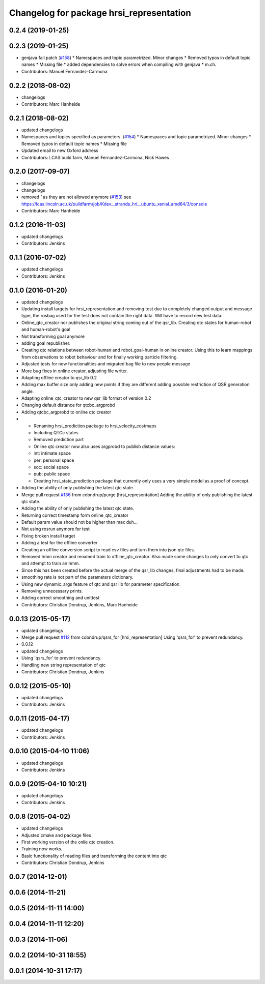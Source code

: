^^^^^^^^^^^^^^^^^^^^^^^^^^^^^^^^^^^^^^^^^
Changelog for package hrsi_representation
^^^^^^^^^^^^^^^^^^^^^^^^^^^^^^^^^^^^^^^^^

0.2.4 (2019-01-25)
------------------

0.2.3 (2019-01-25)
------------------
* genjava fail patch (`#158 <https://github.com/strands-project/strands_hri/issues/158>`_)
  * Namespaces and topic parametrized. Minor changes
  * Removed typos in default topic names
  * Missing file
  * added dependencies to solve errors when compiling with genjava
  * m.ch.
* Contributors: Manuel Fernandez-Carmona

0.2.2 (2018-08-02)
------------------
* changelogs
* Contributors: Marc Hanheide

0.2.1 (2018-08-02)
------------------
* updated changelogs
* Namespaces and topics specified as parameters. (`#154 <https://github.com/strands-project/strands_hri/issues/154>`_)
  * Namespaces and topic parametrized. Minor changes
  * Removed typos in default topic names
  * Missing file
* Updated email to new Oxford address
* Contributors: LCAS build farm, Manuel Fernandez-Carmona, Nick Hawes

0.2.0 (2017-09-07)
------------------
* changelogs
* changelogs
* removed `'` as they are not allowed anymore (`#153 <https://github.com/strands-project/strands_hri/issues/153>`_)
  see https://lcas.lincoln.ac.uk/buildfarm/job/Kdev__strands_hri__ubuntu_xenial_amd64/3/console
* Contributors: Marc Hanheide

0.1.2 (2016-11-03)
------------------
* updated changelogs
* Contributors: Jenkins

0.1.1 (2016-07-02)
------------------
* updated changelogs
* Contributors: Jenkins

0.1.0 (2016-01-20)
------------------
* updated changelogs
* Updating install targets for hrsi_representation and removing test due to completely changed output and message type, the rosbag used for the test does not contain the right data. Will have to record new test data.
* Online_qtc_creator nor publishes the original string coming out of the qsr_lib.
  Creating qtc states for human-robot and human-robot's goal
* Not transforming goal anymore
* adding goal republisher.
* Creating qtc relations between robot-human and robot_goal-human in online creator. Using this to learn mappings from observations to robot behaviour and for finally working particle filtering.
* Adjusted tests for new functionalities and migrated bag file to new people message
* More bug fixes in online creator, adjusting file writer.
* Adapting offline creator to qsr_lib 0.2
* Adding max buffer size
  only adding new points if they are different
  adding possible restriction of QSR generation angle.
* Adapting online_qtc_creator to new qsr_lib format of version 0.2
* Changing default distance for qtcbc_argprobd
* Adding qtcbc_argprobd to online qtc creator
* * Renaming hrsi_prediction package to hrsi_velocity_costmaps
  * Including QTCc states
  * Removed prediction part
  * Online qtc creator now also uses argprobd to publish distance values:
  * int: intimate space
  * per: personal space
  * soc: social space
  * pub: public space
  * Creating hrsi_state_prediction package that currently only uses a very simple model as a proof of concept.
* Adding the ability of only publishing the latest qtc state.
* Merge pull request `#136 <https://github.com/strands-project/strands_hri/issues/136>`_ from cdondrup/purge
  [hrsi_representation] Adding the ability of only publishing the latest qtc state.
* Adding the ability of only publishing the latest qtc state.
* Returning correct timestamp form online_qtc_creator
* Default param value should not be higher than max
  duh...
* Not using rosrun anymore for test
* Fixing broken install target
* Adding a test for the offline converter
* Creating an offline conversion script to read csv files and turn them into json qtc files.
* Removed hmm creator and renamed train to offline_qtc_creator.
  Also made some changes to only convert to qtc and attempt to train an hmm.
* Since this has been created before the actual merge of the qsr_lib changes, final adjustments had to be made.
* smoothing rate is not part of the parameters dictionary.
* Using new dynamic_args feature of qtc and qsr lib for parameter specification.
* Removing unnecessary prints.
* Adding correct smoothing and unittest
* Contributors: Christian Dondrup, Jenkins, Marc Hanheide

0.0.13 (2015-05-17)
-------------------
* updated changelogs
* Merge pull request `#112 <https://github.com/strands-project/strands_hri/issues/112>`_ from cdondrup/qsrs_for
  [hrsi_representation] Using 'qsrs_for' to prevent redundancy.
* 0.0.12
* updated changelogs
* Using 'qsrs_for' to prevent redundancy.
* Handling new string representation of qtc
* Contributors: Christian Dondrup, Jenkins

0.0.12 (2015-05-10)
-------------------
* updated changelogs
* Contributors: Jenkins

0.0.11 (2015-04-17)
-------------------
* updated changelogs
* Contributors: Jenkins

0.0.10 (2015-04-10 11:06)
-------------------------
* updated changelogs
* Contributors: Jenkins

0.0.9 (2015-04-10 10:21)
------------------------
* updated changelogs
* Contributors: Jenkins

0.0.8 (2015-04-02)
------------------
* updated changelogs
* Adjusted cmake and package files
* First working version of the onlie qtc creation.
* Training now works.
* Basic functionality of reading files and transforming the content into qtc
* Contributors: Christian Dondrup, Jenkins

0.0.7 (2014-12-01)
------------------

0.0.6 (2014-11-21)
------------------

0.0.5 (2014-11-11 14:00)
------------------------

0.0.4 (2014-11-11 12:20)
------------------------

0.0.3 (2014-11-06)
------------------

0.0.2 (2014-10-31 18:55)
------------------------

0.0.1 (2014-10-31 17:17)
------------------------
